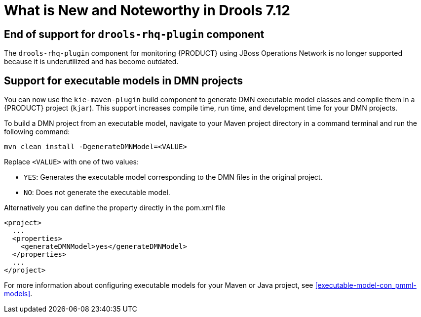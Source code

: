 [[_drools.releasenotesdrools.7.12.0]]

= What is New and Noteworthy in Drools 7.12

== End of support for `drools-rhq-plugin` component

The `drools-rhq-plugin` component for monitoring {PRODUCT} using JBoss Operations Network is no longer supported because it is underutilized and has become outdated.

== Support for executable models in DMN projects

You can now use the `kie-maven-plugin` build component to generate DMN executable model classes and compile them in a {PRODUCT} project (`kjar`). This support increases compile time, run time, and development time for your DMN projects.

To build a DMN project from an executable model, navigate to your Maven project directory in a command terminal and run the following command:
--
[source]
----
mvn clean install -DgenerateDMNModel=<VALUE>
----

Replace `<VALUE>` with one of two values:

* `YES`: Generates the executable model corresponding to the DMN files in the original project.
* `NO`: Does not generate the executable model.

Alternatively you can define the property directly in the pom.xml file

[source]
----
<project>
  ...
  <properties>
    <generateDMNModel>yes</generateDMNModel>
  </properties>
  ...
</project>
----

For more information about configuring executable models for your Maven or Java project, see <<executable-model-con_pmml-models>>.